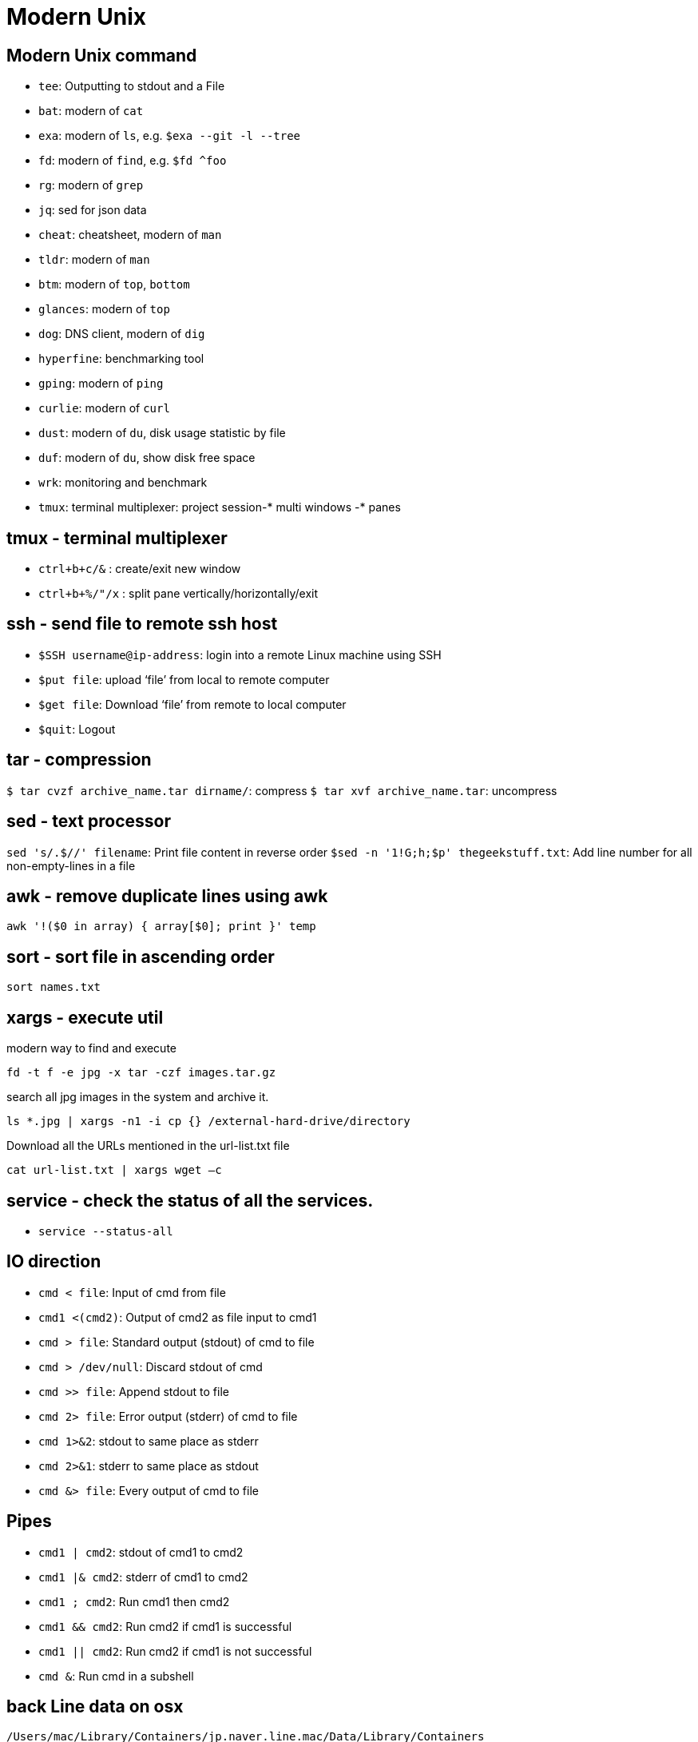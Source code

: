 = Modern Unix
:navtitle: modern unix

== Modern Unix command

- `tee`: Outputting to stdout and a File
- `bat`: modern of `cat`
- `exa`: modern of `ls`, e.g. `$exa --git -l --tree`
- `fd`: modern of `find`, e.g. `$fd ^foo`
- `rg`: modern of `grep`
- `jq`: sed for json data
- `cheat`: cheatsheet, modern of `man`
- `tldr`: modern of `man`
- `btm`: modern of `top`, `bottom`
- `glances`: modern of `top`
- `dog`: DNS client, modern of `dig`
- `hyperfine`: benchmarking tool
- `gping`: modern of `ping`
- `curlie`: modern of `curl`
- `dust`: modern of `du`, disk usage statistic by file
- `duf`: modern of `du`, show disk free space
- `wrk`: monitoring and benchmark
- `tmux`: terminal multiplexer: project session-* multi windows -* panes

== tmux - terminal multiplexer

- `ctrl+b+c/&` : create/exit new window
- `ctrl+b+%/"/x` : split pane vertically/horizontally/exit

== ssh - send file to remote ssh host

- `$SSH username@ip-address`: login into a remote Linux machine using SSH
- `$put file`: upload ‘file’ from local to remote computer
- `$get file`: Download ‘file’ from remote to local computer
- `$quit`: Logout

== tar - compression

`$ tar cvzf archive_name.tar dirname/`: compress
`$ tar xvf archive_name.tar`: uncompress

== sed - text processor

`sed 's/.$//' filename`: Print file content in reverse order `$sed -n '1!G;h;$p' thegeekstuff.txt`: Add line number for all non-empty-lines in a file

== awk - remove duplicate lines using awk

`awk '!($0 in array) { array[$0]; print }' temp`

== sort - sort file in ascending order

`sort names.txt`

== xargs - execute util

.modern way to find and execute
`fd -t f -e jpg -x tar -czf images.tar.gz`

.search all jpg images in the system and archive it.
`ls *.jpg | xargs -n1 -i cp {} /external-hard-drive/directory`

.Download all the URLs mentioned in the url-list.txt file
`cat url-list.txt | xargs wget –c`

== service - check the status of all the services.

- `service --status-all`

== IO direction

- `cmd < file`: Input of cmd from file
- `cmd1 <(cmd2)`: Output of cmd2 as file input to cmd1
- `cmd > file`: Standard output (stdout) of cmd to file
- `cmd > /dev/null`: Discard stdout of cmd
- `cmd >> file`: Append stdout to file
- `cmd 2> file`: Error output (stderr) of cmd to file
- `cmd 1>&2`: stdout to same place as stderr
- `cmd 2>&1`: stderr to same place as stdout
- `cmd &> file`: Every output of cmd to file

== Pipes

- `cmd1 | cmd2`: stdout of cmd1 to cmd2
- `cmd1 |& cmd2`: stderr of cmd1 to cmd2
- `cmd1 ; cmd2`: Run cmd1 then cmd2
- `cmd1 && cmd2`: Run cmd2 if cmd1 is successful
- `cmd1 || cmd2`: Run cmd2 if cmd1 is not successful
- `cmd &`: Run cmd in a subshell

== back Line data on osx

`/Users/mac/Library/Containers/jp.naver.line.mac/Data/Library/Containers`

== parallels keyboard settings (osx)

- kbd:[cmd] kbd:[left] = kbd:[home]
- kbd:[shift] kbd:[cmd] kbd:[left] = kbd:[shift]kbd:[home]
- kbd:[cmd] kbd:[right]= kbd:[end]
- kbd:[shift] kbd:[cmd] kbd:[right]= kbd:[shift] kbd:[end]
- kbd:[cmd]= kbd:[ctrl]

== print two pages per PDF sheet (osx)

. create virtual postscript driver > system perf > add new printer
. Choose IP > choose Line Printer Daemon - LPD
. In the Address field, type in localhost
. preview > print > change preview to layout > change pages per sheet to 2
. change back from layout to preview > turn scale to x%

== Reference:

- link:https://www.thegeekstuff.com/sed-awk-101-hacks-ebook/[sed and awk cheatsheet]
- link:https://practicalunix.org/[Practical Unix from Stanford]
- link:https://github.com/ibraheemdev/modern-Unix/[Modern Unix]
- link:https://hackr.io/blog/awk-command-unix-linux-examples[Top awk example]
